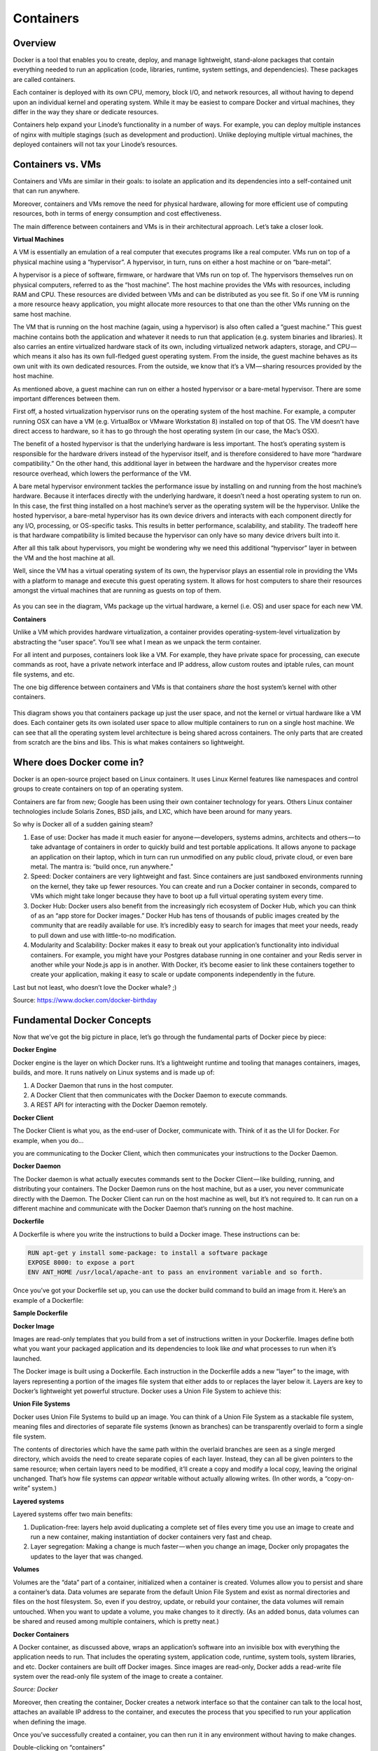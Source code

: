 **********
Containers
**********

Overview
********

Docker is a tool that enables you to create, deploy, and manage lightweight, stand-alone packages that contain everything needed to run an application (code, libraries, runtime, system settings, and dependencies). These packages are called containers.

Each container is deployed with its own CPU, memory, block I/O, and network resources, all without having to depend upon an individual kernel and operating system. While it may be easiest to compare Docker and virtual machines, they differ in the way they share or dedicate resources.

Containers help expand your Linode’s functionality in a number of ways. For example, you can deploy multiple instances of nginx with multiple stagings (such as development and production). Unlike deploying multiple virtual machines, the deployed containers will not tax your Linode’s resources.


Containers vs. VMs
******************

Containers and VMs are similar in their goals: to isolate an application and its dependencies into a self-contained unit that can run anywhere.

Moreover, containers and VMs remove the need for physical hardware, allowing for more efficient use of computing resources, both in terms of energy consumption and cost effectiveness.

The main difference between containers and VMs is in their architectural approach. Let’s take a closer look.

**Virtual Machines**

A VM is essentially an emulation of a real computer that executes programs like a real computer. VMs run on top of a physical machine using a “hypervisor”. A hypervisor, in turn, runs on either a host machine or on “bare-metal”.

A hypervisor is a piece of software, firmware, or hardware that VMs run on top of. The hypervisors themselves run on physical computers, referred to as the “host machine”. The host machine provides the VMs with resources, including RAM and CPU. These resources are divided between VMs and can be distributed as you see fit. So if one VM is running a more resource heavy application, you might allocate more resources to that one than the other VMs running on the same host machine.

The VM that is running on the host machine (again, using a hypervisor) is also often called a “guest machine.” This guest machine contains both the application and whatever it needs to run that application (e.g. system binaries and libraries). It also carries an entire virtualized hardware stack of its own, including virtualized network adapters, storage, and CPU — which means it also has its own full-fledged guest operating system. From the inside, the guest machine behaves as its own unit with its own dedicated resources. From the outside, we know that it’s a VM — sharing resources provided by the host machine.

As mentioned above, a guest machine can run on either a hosted hypervisor or a bare-metal hypervisor. There are some important differences between them.

First off, a hosted virtualization hypervisor runs on the operating system of the host machine. For example, a computer running OSX can have a VM (e.g. VirtualBox or VMware Workstation 8) installed on top of that OS. The VM doesn’t have direct access to hardware, so it has to go through the host operating system (in our case, the Mac’s OSX).

The benefit of a hosted hypervisor is that the underlying hardware is less important. The host’s operating system is responsible for the hardware drivers instead of the hypervisor itself, and is therefore considered to have more “hardware compatibility.” On the other hand, this additional layer in between the hardware and the hypervisor creates more resource overhead, which lowers the performance of the VM.

A bare metal hypervisor environment tackles the performance issue by installing on and running from the host machine’s hardware. Because it interfaces directly with the underlying hardware, it doesn’t need a host operating system to run on. In this case, the first thing installed on a host machine’s server as the operating system will be the hypervisor. Unlike the hosted hypervisor, a bare-metal hypervisor has its own device drivers and interacts with each component directly for any I/O, processing, or OS-specific tasks. This results in better performance, scalability, and stability. The tradeoff here is that hardware compatibility is limited because the hypervisor can only have so many device drivers built into it.

After all this talk about hypervisors, you might be wondering why we need this additional “hypervisor” layer in between the VM and the host machine at all.

Well, since the VM has a virtual operating system of its own, the hypervisor plays an essential role in providing the VMs with a platform to manage and execute this guest operating system. It allows for host computers to share their resources amongst the virtual machines that are running as guests on top of them.


.. figure:: http://s3.nutanixworkshops.com/calm/docker/image1.png

As you can see in the diagram, VMs package up the virtual hardware, a kernel (i.e. OS) and user space for each new VM.

**Containers**

Unlike a VM which provides hardware virtualization, a container provides operating-system-level virtualization by abstracting the “user space”. You’ll see what I mean as we unpack the term container.

For all intent and purposes, containers look like a VM. For example, they have private space for processing, can execute commands as root, have a private network interface and IP address, allow custom routes and iptable rules, can mount file systems, and etc.

The one big difference between containers and VMs is that containers *share* the host system’s kernel with other containers.


.. figure:: http://s3.nutanixworkshops.com/calm/docker/image2.png

This diagram shows you that containers package up just the user space, and not the kernel or virtual hardware like a VM does. Each container gets its own isolated user space to allow multiple containers to run on a single host machine. We can see that all the operating system level architecture is being shared across containers. The only parts that are created from scratch are the bins and libs. This is what makes containers so lightweight.

Where does Docker come in?
**************************

Docker is an open-source project based on Linux containers. It uses Linux Kernel features like namespaces and control groups to create containers on top of an operating system.

Containers are far from new; Google has been using their own container technology for years. Others Linux container technologies include Solaris Zones, BSD jails, and LXC, which have been around for many years.

So why is Docker all of a sudden gaining steam?

1. Ease of use: Docker has made it much easier for anyone — developers, systems admins, architects and others — to take advantage of containers in order to quickly build and test portable applications. It allows anyone to package an application on their laptop, which in turn can run unmodified on any public cloud, private cloud, or even bare metal. The mantra is: “build once, run anywhere.”

2. Speed: Docker containers are very lightweight and fast. Since containers are just sandboxed environments running on the kernel, they take up fewer resources. You can create and run a Docker container in seconds, compared to VMs which might take longer because they have to boot up a full virtual operating system every time.

3. Docker Hub: Docker users also benefit from the increasingly rich ecosystem of Docker Hub, which you can think of as an “app store for Docker images.” Docker Hub has tens of thousands of public images created by the community that are readily available for use. It’s incredibly easy to search for images that meet your needs, ready to pull down and use with little-to-no modification.

4. Modularity and Scalability: Docker makes it easy to break out your application’s functionality into individual containers. For example, you might have your Postgres database running in one container and your Redis server in another while your Node.js app is in another. With Docker, it’s become easier to link these containers together to create your application, making it easy to scale or update components independently in the future.

Last but not least, who doesn’t love the Docker whale? ;)

Source: https://www.docker.com/docker-birthday

Fundamental Docker Concepts
***************************

Now that we’ve got the big picture in place, let’s go through the fundamental parts of Docker piece by piece:


**Docker Engine**

Docker engine is the layer on which Docker runs. It’s a lightweight runtime and tooling that manages containers, images, builds, and more. It runs natively on Linux systems and is made up of:

1. A Docker Daemon that runs in the host computer.
2. A Docker Client that then communicates with the Docker Daemon to execute commands.
3. A REST API for interacting with the Docker Daemon remotely.

**Docker Client**

The Docker Client is what you, as the end-user of Docker, communicate with. Think of it as the UI for Docker. For example, when you do…

you are communicating to the Docker Client, which then communicates your instructions to the Docker Daemon.

**Docker Daemon**

The Docker daemon is what actually executes commands sent to the Docker Client — like building, running, and distributing your containers. The Docker Daemon runs on the host machine, but as a user, you never communicate directly with the Daemon. The Docker Client can run on the host machine as well, but it’s not required to. It can run on a different machine and communicate with the Docker Daemon that’s running on the host machine.

**Dockerfile**

A Dockerfile is where you write the instructions to build a Docker image. These instructions can be:

.. code-block:: bash

  RUN apt-get y install some-package: to install a software package
  EXPOSE 8000: to expose a port
  ENV ANT_HOME /usr/local/apache-ant to pass an environment variable and so forth. 

Once you’ve got your Dockerfile set up, you can use the docker build command to build an image from it. Here’s an example of a Dockerfile:


**Sample Dockerfile**

**Docker Image**

Images are read-only templates that you build from a set of instructions written in your Dockerfile. Images define both what you want your packaged application and its dependencies to look like *and* what processes to run when it’s launched.

The Docker image is built using a Dockerfile. Each instruction in the Dockerfile adds a new “layer” to the image, with layers representing a portion of the images file system that either adds to or replaces the layer below it. Layers are key to Docker’s lightweight yet powerful structure. Docker uses a Union File System to achieve this:

**Union File Systems**

Docker uses Union File Systems to build up an image. You can think of a Union File System as a stackable file system, meaning files and directories of separate file systems (known as branches) can be transparently overlaid to form a single file system.

The contents of directories which have the same path within the overlaid branches are seen as a single merged directory, which avoids the need to create separate copies of each layer. Instead, they can all be given pointers to the same resource; when certain layers need to be modified, it’ll create a copy and modify a local copy, leaving the original unchanged. That’s how file systems can *appear* writable without actually allowing writes. (In other words, a “copy-on-write” system.)

**Layered systems** 

Layered systems offer two main benefits:

1. Duplication-free: layers help avoid duplicating a complete set of files every time you use an image to create and run a new container, making instantiation of docker containers very fast and cheap.

2. Layer segregation: Making a change is much faster — when you change an image, Docker only propagates the updates to the layer that was changed.

**Volumes**

Volumes are the “data” part of a container, initialized when a container is created. Volumes allow you to persist and share a container’s data. Data volumes are separate from the default Union File System and exist as normal directories and files on the host filesystem. So, even if you destroy, update, or rebuild your container, the data volumes will remain untouched. When you want to update a volume, you make changes to it directly. (As an added bonus, data volumes can be shared and reused among multiple containers, which is pretty neat.)

**Docker Containers**

A Docker container, as discussed above, wraps an application’s software into an invisible box with everything the application needs to run. That includes the operating system, application code, runtime, system tools, system libraries, and etc. Docker containers are built off Docker images. Since images are read-only, Docker adds a read-write file system over the read-only file system of the image to create a container.

*Source: Docker*

Moreover, then creating the container, Docker creates a network interface so that the container can talk to the local host, attaches an available IP address to the container, and executes the process that you specified to run your application when defining the image.

Once you’ve successfully created a container, you can then run it in any environment without having to make changes.

Double-clicking on “containers”

Phew! That’s a lot of moving parts. One thing that always got me curious was how a container is actually implemented, especially since there isn’t any abstract infrastructure boundary around a container. After lots of reading, it all makes sense so here’s my attempt at explaining it to you!

The term “container” is really just an abstract concept to describe how a few different features work together to visualize a “container”. Let’s run through them real quick:

1. Namespaces
    Namespaces provide containers with their own view of the underlying Linux system, limiting what the container can see and     access. When you run a container, Docker creates namespaces that the specific container will use.

There are several different types of namespaces in a kernel that Docker makes use of, for example:

   a. NET: Provides a container with its own view of the network stack of the system (e.g. its own network devices, IP   addresses, IP routing tables, /proc/net directory, port numbers, etc.).
   b. PID: PID stands for Process ID. If you’ve ever ran ps aux in the command line to check what processes are running on your system, you’ll have seen a column named “PID”. The PID namespace gives containers their own scoped view of processes they can view and interact with, including an independent init (PID 1), which is the “ancestor of all processes”.
   c. MNT: Gives a container its own view of the “mounts” on the system. So, processes in different mount namespaces have different views of the filesystem hierarchy.
   d. UTS: UTS stands for UNIX Timesharing System. It allows a process to identify system identifiers (i.e. hostname, domainname, etc.). UTS allows containers to have their own hostname and NIS domain name that is independent of other containers and the host system.
   e. IPC: IPC stands for InterProcess Communication. IPC namespace is responsible for isolating IPC resources between processes running inside each container.
   f. USER: This namespace is used to isolate users within each container. It functions by allowing containers to have a different view of the uid (user ID) and gid (group ID) ranges, as compared with the host system. As a result, a process’s uid and gid can be different inside and outside a user namespace, which also allows a process to have an unprivileged user outside a container without sacrificing root privilege inside a container.

Docker uses these namespaces together in order to isolate and begin the creation of a container. The next feature is called control groups.

2. Control groups
   Control groups (also called cgroups) is a Linux kernel feature that isolates, prioritizes, and accounts for the resource usage (CPU, memory, disk I/O, network, etc.) of a set of processes. In this sense, a cgroup ensures that Docker containers only use the resources they need — and, if needed, set up limits to what resources a container *can* use. Cgroups also ensure that a single container doesn’t exhaust one of those resources and bring the entire system down.

Lastly, union file systems is another feature Docker uses:

3. Isolated Union file system:
   Described above in the Docker Images section...

This is really all there is to a Docker container (of course, the devil is in the implementation details — like how to manage the interactions between the various components).

The Future of Docker: Docker and VMs Will Co-exist...

While Docker is certainly gaining a lot of steam, I don’t believe it will become a real threat to VMs. Containers will continue to gain ground, but there are many use cases where VMs are still better suited.

For instance:
   If you need to run multiple applications on multiple servers, it probably makes sense to use VMs. On the other hand, if you need to run many *copies* of a single application, Docker offers some compelling advantages.

   Moreover, while containers allow you to break your application into more functional discrete parts to create a separation of concerns, it also means there’s a growing number of parts to manage, which can get unwieldy.

Security has also been an area of concern with Docker containers — since containers share the same kernel, the barrier between containers is thinner. While a full VM can only issue hypercalls to the host hypervisor, a Docker container can make syscalls to the host kernel, which creates a larger surface area for attack. When security is particularly important, developers are likely to pick VMs, which are isolated by abstracted hardware — making it much more difficult to interfere with each other.

Of course, issues like security and management are certain to evolve as containers get more exposure in production and further scrutiny from users. For now, the debate about containers vs. VMs is really best off to dev ops folks who live and breathe them everyday!

